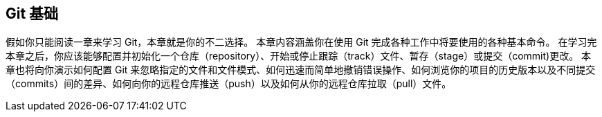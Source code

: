 [[_git_basics_chapter]]
== Git 基础

假如你只能阅读一章来学习 Git，本章就是你的不二选择。
本章内容涵盖你在使用 Git 完成各种工作中将要使用的各种基本命令。
在学习完本章之后，你应该能够配置并初始化一个仓库（repository）、开始或停止跟踪（track）文件、暂存（stage）或提交（commit)更改。
本章也将向你演示如何配置 Git 来忽略指定的文件和文件模式、如何迅速而简单地撤销错误操作、如何浏览你的项目的历史版本以及不同提交（commits）间的差异、如何向你的远程仓库推送（push）以及如何从你的远程仓库拉取（pull）文件。
